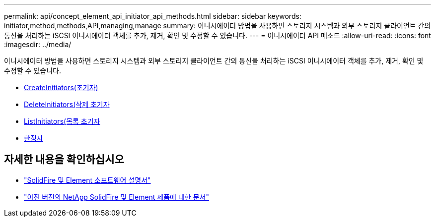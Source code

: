 ---
permalink: api/concept_element_api_initiator_api_methods.html 
sidebar: sidebar 
keywords: initiator,method,methods,API,managing,manage 
summary: 이니시에이터 방법을 사용하면 스토리지 시스템과 외부 스토리지 클라이언트 간의 통신을 처리하는 iSCSI 이니시에이터 객체를 추가, 제거, 확인 및 수정할 수 있습니다. 
---
= 이니시에이터 API 메소드
:allow-uri-read: 
:icons: font
:imagesdir: ../media/


[role="lead"]
이니시에이터 방법을 사용하면 스토리지 시스템과 외부 스토리지 클라이언트 간의 통신을 처리하는 iSCSI 이니시에이터 객체를 추가, 제거, 확인 및 수정할 수 있습니다.

* xref:reference_element_api_createinitiators.adoc[CreateInitiators(초기자)]
* xref:reference_element_api_deleteinitiators.adoc[DeleteInitiators(삭제 초기자]
* xref:reference_element_api_listinitiators.adoc[ListInitiators(목록 초기자]
* xref:reference_element_api_modifyinitiators.adoc[한정자]




== 자세한 내용을 확인하십시오

* https://docs.netapp.com/us-en/element-software/index.html["SolidFire 및 Element 소프트웨어 설명서"]
* https://docs.netapp.com/sfe-122/topic/com.netapp.ndc.sfe-vers/GUID-B1944B0E-B335-4E0B-B9F1-E960BF32AE56.html["이전 버전의 NetApp SolidFire 및 Element 제품에 대한 문서"^]


